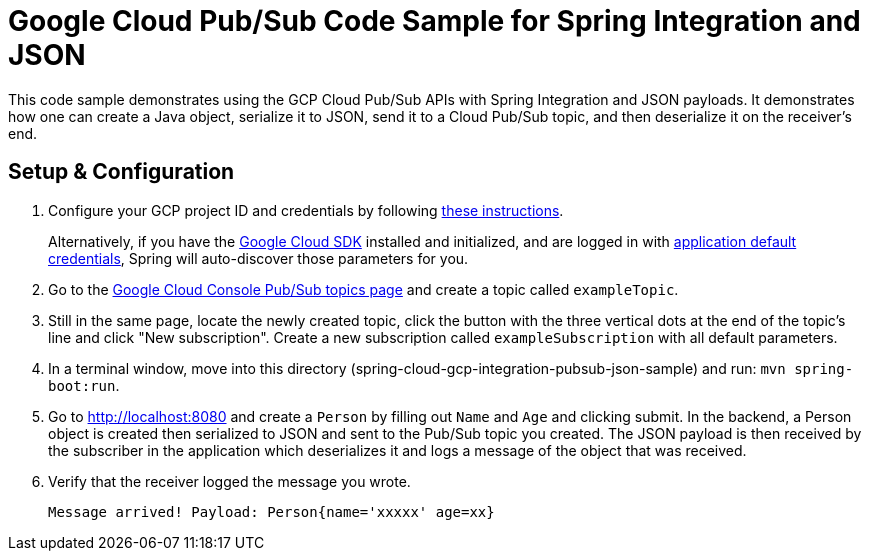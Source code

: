 = Google Cloud Pub/Sub Code Sample for Spring Integration and JSON

This code sample demonstrates using the GCP Cloud Pub/Sub APIs with Spring Integration and JSON payloads.
It demonstrates how one can create a Java object, serialize it to JSON, send it to a Cloud Pub/Sub topic, and then deserialize it on the receiver's end.

== Setup & Configuration

1. Configure your GCP project ID and credentials by following link:../../spring-cloud-gcp-docs/src/main/asciidoc/core.adoc#project-id[these instructions].
+
Alternatively, if you have the https://cloud.google.com/sdk/[Google Cloud SDK] installed and initialized, and are logged in with https://developers.google.com/identity/protocols/application-default-credentials[application default credentials], Spring will auto-discover those parameters for you.

2. Go to the https://console.cloud.google.com/cloudpubsub/topicList[Google Cloud Console Pub/Sub topics page] and create a topic called `exampleTopic`.

3. Still in the same page, locate the newly created topic, click the button with the three vertical dots at the end of the topic's line and click "New subscription".
Create a new subscription called `exampleSubscription` with all default parameters.

3. In a terminal window, move into this directory (spring-cloud-gcp-integration-pubsub-json-sample) and run: `mvn spring-boot:run`.

4. Go to http://localhost:8080 and create a `Person` by filling out `Name` and `Age` and clicking submit.
In the backend, a Person object is created then serialized to JSON and sent to the Pub/Sub topic you created.
The JSON payload is then received by the subscriber in the application which deserializes it and logs a message of the object that was received.

5. Verify that the receiver logged the message you wrote.
+
`Message arrived! Payload: Person{name='xxxxx' age=xx}`
